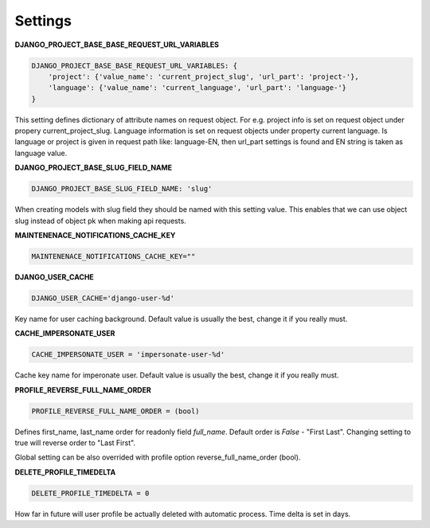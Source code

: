 Settings
========

**DJANGO_PROJECT_BASE_BASE_REQUEST_URL_VARIABLES**

.. code-block:: python

    DJANGO_PROJECT_BASE_BASE_REQUEST_URL_VARIABLES: {
        'project': {'value_name': 'current_project_slug', 'url_part': 'project-'},
        'language': {'value_name': 'current_language', 'url_part': 'language-'}
    }


This setting defines dictionary of attribute names on request object. For e.g. project info is set on request object under
propery current_project_slug. Language information is set on request objects under property current language. Is language
or project is given in request path like: language-EN, then url_part settings is found and EN string is taken as language value.

**DJANGO_PROJECT_BASE_SLUG_FIELD_NAME**

.. code-block:: python

    DJANGO_PROJECT_BASE_SLUG_FIELD_NAME: 'slug'

When creating models with slug field they should be named with this setting value. This enables that we can use object slug instead of
object pk when making api requests.

**MAINTENENACE_NOTIFICATIONS_CACHE_KEY**

.. code-block:: python

  MAINTENENACE_NOTIFICATIONS_CACHE_KEY=""

**DJANGO_USER_CACHE**

.. code-block:: python

  DJANGO_USER_CACHE='django-user-%d'

Key name for user caching background. Default value is usually the best, change it if you really must.

**CACHE_IMPERSONATE_USER**

.. code-block:: python

  CACHE_IMPERSONATE_USER = 'impersonate-user-%d'

Cache key name for imperonate user. Default value is usually the best, change it if you really must.

**PROFILE_REVERSE_FULL_NAME_ORDER**

.. code-block:: python

  PROFILE_REVERSE_FULL_NAME_ORDER = (bool)

Defines first_name, last_name order for readonly field *full_name*. Default order is *False* - "First Last". Changing
setting to true will reverse order to "Last First".

Global setting can be also overrided with profile option reverse_full_name_order (bool).

**DELETE_PROFILE_TIMEDELTA**

.. code-block:: python

  DELETE_PROFILE_TIMEDELTA = 0

How far in future will user profile be actually deleted with automatic process. Time delta is set in days.